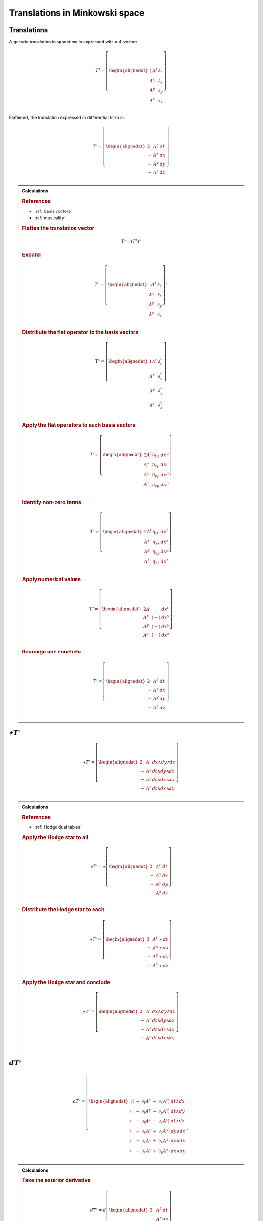 .. Theoretical Universe (c) by Stéphane Haussler

.. Theoretical Universe is licensed under a Creative Commons Attribution 4.0
.. International License. You should have received a copy of the license along
.. with this work. If not, see <https://creativecommons.org/licenses/by/4.0/>.

Translations in Minkowski space
===============================

.. rst-class:: custom-author

   by Stéphane Haussler

Translations
------------

.. {{{

A generic translation in spacetime is expressed with a 4-vector:

.. math::

   T^♯ = \left[ \begin{alignedat}{1}
       A^t & ∂_t \\
       A^x & ∂_x \\
       A^y & ∂_y \\
       A^z & ∂_z \\
   \end{alignedat} \right]

Flattened, the translation expressed in differential form is:

.. math::

   T^♭ = \left[ \begin{alignedat}{2}
         & A^t & dt \\
       - & A^x & dx \\
       - & A^y & dy \\
       - & A^z & dz \\
   \end{alignedat} \right]

.. admonition:: Calculations
   :class: dropdown

   .. {{{

   .. rubric:: References

   * :ref:`basis vectors`
   * :ref:`musicality`

   .. rubric:: Flatten the translation vector

   .. math::

      T^♭ = \left(T^♯\right)^♭

   .. rubric:: Expand

   .. math::

      T^♭ = \left[ \begin{alignedat}{1}
          A^t & ∂_t \\
          A^x & ∂_x \\
          A^y & ∂_y \\
          A^z & ∂_z \\
      \end{alignedat} \right]^♭

   .. rubric:: Distribute the flat operator to the basis vectors

   .. math::

      T^♭ = \left[ \begin{alignedat}{1}
          A^t & ∂_t^♭ \\
          A^x & ∂_x^♭ \\
          A^y & ∂_y^♭ \\
          A^z & ∂_z^♭ \\
      \end{alignedat} \right]

   .. rubric:: Apply the flat operators to each basis vectors

   .. math::

      T^♭ = \left[ \begin{alignedat}{2}
          A^t & η_{tμ} & dx^μ \\
          A^x & η_{xμ} & dx^μ \\
          A^y & η_{yμ} & dx^μ \\
          A^z & η_{zμ} & dx^μ \\
      \end{alignedat} \right]

   .. rubric:: Identify non-zero terms

   .. math::

      T^♭ = \left[ \begin{alignedat}{2}
          A^t & η_{tt} & dx^t \\
          A^x & η_{xx} & dx^x \\
          A^y & η_{yy} & dx^y \\
          A^z & η_{zz} & dx^z \\
      \end{alignedat} \right]

   .. rubric:: Apply numerical values

   .. math::

      T^♭ = \left[ \begin{alignedat}{2}
          A^t &     & dx^t \\
          A^x & (-) & dx^x \\
          A^y & (-) & dx^y \\
          A^z & (-) & dx^z \\
      \end{alignedat} \right]

   .. rubric:: Rearange and conclude

   .. math::

      T^♭ = \left[ \begin{alignedat}{2}
          & A^t & dt \\
        - & A^x & dx \\
        - & A^y & dy \\
        - & A^z & dz \\
      \end{alignedat} \right]

   .. }}}

.. }}}

:math:`⋆ T^♭`
-------------

.. {{{

.. math::

   ⋆ T^♭ = \left[ \begin{alignedat}{2}
         & A^t & dx ∧ dy ∧ dz \\
       - & A^x & dt ∧ dy ∧ dz \\
       - & A^y & dt ∧ dz ∧ dx \\
       - & A^z & dt ∧ dx ∧ dy \\
   \end{alignedat} \right]

.. admonition:: Calculations
   :class: dropdown

   .. {{{

   .. rubric:: References

   * :ref:`Hodge dual tables`

   .. rubric:: Apply the Hodge star to all

   .. math::

      ⋆ T^♭ = ⋆ \left[ \begin{alignedat}{2}
            & A^t & dt \\
          - & A^x & dx \\
          - & A^y & dy \\
          - & A^z & dz \\
      \end{alignedat} \right]

   .. rubric:: Distribute the Hodge star to each

   .. math::

      ⋆ T^♭ = \left[ \begin{alignedat}{3}
            & A^t & ⋆ & dt \\
          - & A^x & ⋆ & dx \\
          - & A^y & ⋆ & dy \\
          - & A^z & ⋆ & dz \\
      \end{alignedat} \right]

   .. rubric:: Apply the Hodge star and conclude

   .. math::

      ⋆ T^♭ = \left[ \begin{alignedat}{2}
            & A^t & dx ∧ dy ∧ dz \\
          - & A^x & dt ∧ dy ∧ dz \\
          - & A^y & dt ∧ dz ∧ dx \\
          - & A^z & dt ∧ dx ∧ dy \\
      \end{alignedat} \right]

   .. }}}

.. }}}

:math:`d T^♭`
-------------

.. {{{

.. math::

   d T^♭ = \left[ \begin{alignedat}{1}
       ( & - & ∂_t A^x & - & ∂_x A^t) & \; dt ∧ dx \\
       ( & - & ∂_t A^y & - & ∂_y A^t) & \; dt ∧ dy \\
       ( & - & ∂_t A^z & - & ∂_z A^t) & \; dt ∧ dz \\
       ( & - & ∂_y A^z & + & ∂_z A^y) & \; dy ∧ dz \\
       ( & - & ∂_z A^x & + & ∂_x A^z) & \; dz ∧ dx \\
       ( & - & ∂_x A^y & + & ∂_y A^x) & \; dx ∧ dy \\
   \end{alignedat} \right]

.. admonition:: Calculations
   :class: dropdown

   .. {{{

   .. rubric:: Take the exterior derivative

   .. math::

      d T^♭ = d \left[ \begin{alignedat}{2}
            & A^t & dt \\
          - & A^x & dx \\
          - & A^y & dy \\
          - & A^z & dz \\
      \end{alignedat} \right]

   .. rubric:: Apply the exterior derivative

   .. math::

      d T^♭ = \begin{bmatrix}
          + ∂_x A^t dx ∧ dt & + ∂_y A^t dy ∧ dt & + ∂_z A^t dz ∧ dt \\
          - ∂_t A^x dt ∧ dx & - ∂_y A^x dy ∧ dx & - ∂_z A^x dz ∧ dx \\
          - ∂_t A^y dt ∧ dy & - ∂_z A^y dz ∧ dy & - ∂_x A^y dx ∧ dy \\
          - ∂_t A^z dt ∧ dz & - ∂_x A^z dx ∧ dz & - ∂_y A^z dy ∧ dz \\
      \end{bmatrix}

   .. rubric:: Rearrange and conclude

   .. math::

      d T^♭ = \left[ \begin{alignedat}{1}
          ( & - & ∂_t A^x & - & ∂_x A^t) & \; dt ∧ dx \\
          ( & - & ∂_t A^y & - & ∂_y A^t) & \; dt ∧ dy \\
          ( & - & ∂_t A^z & - & ∂_z A^t) & \; dt ∧ dz \\
          ( & - & ∂_y A^z & + & ∂_z A^y) & \; dy ∧ dz \\
          ( & - & ∂_z A^x & + & ∂_x A^z) & \; dz ∧ dx \\
          ( & - & ∂_x A^y & + & ∂_y A^x) & \; dx ∧ dy \\
      \end{alignedat} \right]

   .. }}}

.. }}}

:math:`d⋆ T^♭`
--------------

.. {{{

.. math::

   d ⋆ T^♭ = \left( ∂_t A^t + ∂_x A^x + ∂_y A^y + ∂_z A^z \right) \; dt ∧ dx ∧ dy ∧ dz

.. admonition:: Calculations
   :class: dropdown

   .. {{{

   .. rubric:: References

   * :ref:`Hodge dual tables`

   .. rubric:: Apply the exterior derivative

   .. math::

      d ⋆ T^♭ = d \left[ \begin{alignedat}{2}
            & A^t & dx ∧ dy ∧ dz \\
          - & A^x & dt ∧ dy ∧ dz \\
          - & A^y & dt ∧ dz ∧ dx \\
          - & A^z & dt ∧ dx ∧ dy \\
      \end{alignedat} \right]

   .. rubric:: Expand the exterior derivative

   .. math::

      d ⋆ T^♭ = \left[ \begin{alignedat}{2}
            & ∂_t A^t & dt ∧ dx ∧ dy ∧ dz \\
          - & ∂_x A^x & dx ∧ dt ∧ dy ∧ dz \\
          - & ∂_y A^y & dy ∧ dt ∧ dz ∧ dx \\
          - & ∂_z A^z & dz ∧ dt ∧ dx ∧ dy \\
      \end{alignedat} \right]

   .. rubric:: Reorder the exterior products

   .. math::

      d ⋆ T^♭ = \left[ \begin{alignedat}{2}
          ∂_t A^t & dt ∧ dx ∧ dy ∧ dz \\
          ∂_x A^x & dt ∧ dx ∧ dy ∧ dz \\
          ∂_y A^y & dt ∧ dx ∧ dy ∧ dz \\
          ∂_z A^z & dt ∧ dx ∧ dy ∧ dz \\
      \end{alignedat} \right]

   .. rubric:: Conclude

   .. math::

      d ⋆ T^♭ = \left( ∂_t A^t + ∂_x A^x + ∂_y A^y + ∂_z A^z \right) \; dt ∧ dx ∧ dy ∧ dz

   .. }}}

.. }}}

:math:`⋆d T^♭`
--------------

.. {{{

.. math::

  ⋆ d T^♭ = \left[ \begin{alignedat}{4}
     (+ & ∂_z A^y & - & ∂_y A^z & ) & \; dt ∧ dx \\
     (+ & ∂_x A^z & - & ∂_z A^x & ) & \; dt ∧ dy \\
     (+ & ∂_y A^x & - & ∂_x A^y & ) & \; dt ∧ dz \\
     (+ & ∂_x A^t & + & ∂_t A^x & ) & \; dy ∧ dz \\
     (+ & ∂_y A^t & + & ∂_t A^y & ) & \; dz ∧ dx \\
     (+ & ∂_z A^t & + & ∂_t A^z & ) & \; dx ∧ dy \\
  \end{alignedat} \right]

.. admonition:: Calculations
   :class: dropdown

   .. {{{

   .. rubric:: References

   * :ref:`Hodge dual tables`

   .. rubric:: Take the Hodge star

   .. math::

      ⋆ d T^♭ = ⋆ \left[ \begin{alignedat}{1}
          ( & - & ∂_t A^x & - & ∂_x A^t & ) & \; dt ∧ dx \\
          ( & - & ∂_t A^y & - & ∂_y A^t & ) & \; dt ∧ dy \\
          ( & - & ∂_t A^z & - & ∂_z A^t & ) & \; dt ∧ dz \\
          ( & - & ∂_y A^z & + & ∂_z A^y & ) & \; dy ∧ dz \\
          ( & - & ∂_z A^x & + & ∂_x A^z & ) & \; dz ∧ dx \\
          ( & - & ∂_x A^y & + & ∂_y A^x & ) & \; dx ∧ dy \\
      \end{alignedat} \right]

   .. rubric:: Distribute the Hodge star

   .. math::

      ⋆ d T^♭ = \left[ \begin{alignedat}{1}
          ( & - & ∂_t A^x & - & ∂_x A^t) & \; ⋆ \left( dt ∧ dx \right) \\
          ( & - & ∂_t A^y & - & ∂_y A^t) & \; ⋆ \left( dt ∧ dy \right) \\
          ( & - & ∂_t A^z & - & ∂_z A^t) & \; ⋆ \left( dt ∧ dz \right) \\
          ( & - & ∂_y A^z & + & ∂_z A^y) & \; ⋆ \left( dy ∧ dz \right) \\
          ( & - & ∂_z A^x & + & ∂_x A^z) & \; ⋆ \left( dz ∧ dx \right) \\
          ( & - & ∂_x A^y & + & ∂_y A^x) & \; ⋆ \left( dx ∧ dy \right) \\
      \end{alignedat} \right]

   .. rubric:: Apply the Hodge star

   .. math::

      ⋆ d T^♭ = \left[ \begin{alignedat}{1}
          ( & - & ∂_t A^x & - & ∂_x A^t) & \; & - & \left( dy ∧ dz \right) \\
          ( & - & ∂_t A^y & - & ∂_y A^t) & \; & - & \left( dz ∧ dx \right) \\
          ( & - & ∂_t A^z & - & ∂_z A^t) & \; & - & \left( dx ∧ dy \right) \\
          ( & - & ∂_y A^z & + & ∂_z A^y) & \; &   & \left( dt ∧ dx \right) \\
          ( & - & ∂_z A^x & + & ∂_x A^z) & \; &   & \left( dt ∧ dy \right) \\
          ( & - & ∂_x A^y & + & ∂_y A^x) & \; &   & \left( dt ∧ dz \right) \\
      \end{alignedat} \right]

   .. rubric:: Reorder and conclude

   .. math::

     ⋆ d T^♭ = \left[ \begin{alignedat}{4}
        ( + & ∂_z A^y & - & ∂_y A^z & ) & \; dt ∧ dx \\
        ( + & ∂_x A^z & - & ∂_z A^x & ) & \; dt ∧ dy \\
        ( + & ∂_y A^x & - & ∂_x A^y & ) & \; dt ∧ dz \\
        ( + & ∂_x A^t & + & ∂_t A^x & ) & \; dy ∧ dz \\
        ( + & ∂_y A^t & + & ∂_t A^y & ) & \; dz ∧ dx \\
        ( + & ∂_z A^t & + & ∂_t A^z & ) & \; dx ∧ dy \\
     \end{alignedat} \right]

   .. }}}

.. }}}

:math:`⋆d⋆ T^♭`
---------------

.. {{{

.. math::

   ⋆d⋆ T^♭ = ∂_t A^t + ∂_x A^x + ∂_y A^y + ∂_z A^z

.. admonition:: Calculations
   :class: dropdown

   .. {{{

   .. rubric:: Apply the Hodge star

   .. math::

      ⋆ d ⋆ T^♭ = ⋆ \left( ∂_t A^t + ∂_x A^x + ∂_y A^y + ∂_z A^z \right) \; dt ∧ dx ∧ dy ∧ dz

   .. rubric:: Conclude

   .. math::

      ⋆ d ⋆ T^♭ = ∂_t A^t + ∂_x A^x + ∂_y A^y + ∂_z A^z

   .. }}}

.. }}}

:math:`d⋆d T^♭`
---------------

.. {{{

.. math::

  d⋆d T^♭ = \left[ \begin{alignedat}{7}
     ( & + ∂_x^2 A^t & + ∂_y^2 A^t & + ∂_z^2 A^t & + ∂_t ∂_x A^x & + ∂_t ∂_y A^y & + ∂_t ∂_z A^z & ) \; dx ∧ dx ∧ dy \\
     ( & + ∂_t^2 A^x & - ∂_y^2 A^x & - ∂_z^2 A^x & + ∂_t ∂_x A^t & + ∂_x ∂_y A^y & + ∂_z ∂_x A^z & ) \; dt ∧ dy ∧ dz \\
     ( & + ∂_t^2 A^y & - ∂_x^2 A^y & - ∂_z^2 A^y & + ∂_t ∂_y A^t & + ∂_y ∂_z A^z & + ∂_x ∂_y A^x & ) \; dt ∧ dz ∧ dx \\
     ( & + ∂_t^2 A^z & - ∂_x^2 A^z & - ∂_y^2 A^z & + ∂_t ∂_z A^t & + ∂_z ∂_x A^x & + ∂_y ∂_z A^y & ) \; dt ∧ dx ∧ dy \\
  \end{alignedat} \right]

.. admonition:: Calculations
   :class: dropdown

   .. {{{

   .. rubric:: Apply the exterior derivative to all

   .. math::

     d ⋆ d T^♭ = d \left[ \begin{alignedat}{4}
        (+ & ∂_z A^y & - & ∂_y A^z &) \; dt ∧ dx \\
        (+ & ∂_x A^z & - & ∂_z A^x &) \; dt ∧ dy \\
        (+ & ∂_y A^x & - & ∂_x A^y &) \; dt ∧ dz \\
        (+ & ∂_x A^t & + & ∂_t A^x &) \; dy ∧ dz \\
        (+ & ∂_y A^t & + & ∂_t A^y &) \; dz ∧ dx \\
        (+ & ∂_z A^t & + & ∂_t A^z &) \; dx ∧ dy \\
     \end{alignedat} \right]

   .. rubric:: Collapse permutations

   .. math::

     d ⋆ d T^♭ = Π d \left[ \begin{alignedat}{4}
        (+ & ∂_z A^y & - & ∂_y A^z &) \; dt ∧ dx \\
        (+ & ∂_x A^t & + & ∂_t A^x &) \; dy ∧ dz \\
     \end{alignedat} \right]

   .. rubric:: Apply the exterior derivative

   .. math::

     d ⋆ d T^♭ = Π d \left[ \begin{alignedat}{4}
        ∂_y (+ & ∂_z A^y & - & ∂_y A^z &) \; dy ∧ dt ∧ dx \\
        ∂_z (+ & ∂_z A^y & - & ∂_y A^z &) \; dz ∧ dt ∧ dx \\
        ∂_t (+ & ∂_x A^t & + & ∂_t A^x &) \; dt ∧ dy ∧ dz \\
        ∂_x (+ & ∂_x A^t & + & ∂_t A^x &) \; dx ∧ dy ∧ dz \\
     \end{alignedat} \right]

   .. rubric:: Rearange

   .. math::

     d ⋆ d T^♭ = Π d \left[ \begin{alignedat}{4}
        (- & ∂_y^2 A^z & + & ∂_y ∂_z A^y & ) \; dt ∧ dx ∧ dy \\
        (- & ∂_z^2 A^y & + & ∂_y ∂_z A^z & ) \; dt ∧ dz ∧ dx \\
        (+ & ∂_t^2 A^x & + & ∂_t ∂_x A^t & ) \; dt ∧ dy ∧ dz \\
        (+ & ∂_x^2 A^t & + & ∂_t ∂_x A^x & ) \; dx ∧ dy ∧ dz \\
     \end{alignedat} \right]

   .. rubric:: Rearange

   .. math::

     d ⋆ d T^♭ = Π d \left[ \begin{alignedat}{4}
        (+ & ∂_x^2 A^t & + & ∂_t ∂_x A^x & ) \; dx ∧ dy ∧ dz \\
        (+ & ∂_t^2 A^x & + & ∂_t ∂_x A^t & ) \; dt ∧ dy ∧ dz \\
        (- & ∂_z^2 A^y & + & ∂_y ∂_z A^z & ) \; dt ∧ dz ∧ dx \\
        (- & ∂_y^2 A^z & + & ∂_y ∂_z A^y & ) \; dt ∧ dx ∧ dy \\
     \end{alignedat} \right]

   .. rubric:: Expand permutations

   .. math::

     d ⋆ d T^♭ = \left[ \begin{alignedat}{4}
        (+ & ∂_x^2 A^t & + & ∂_t ∂_x A^x & ) \; dx ∧ dy ∧ dz \\
        (+ & ∂_y^2 A^t & + & ∂_t ∂_y A^y & ) \; dx ∧ dz ∧ dx \\
        (+ & ∂_z^2 A^t & + & ∂_t ∂_z A^z & ) \; dx ∧ dx ∧ dy \\
        %
        (+ & ∂_t^2 A^x & + & ∂_t ∂_x A^t & ) \; dt ∧ dy ∧ dz \\
        (+ & ∂_t^2 A^y & + & ∂_t ∂_y A^t & ) \; dt ∧ dz ∧ dx \\
        (+ & ∂_t^2 A^z & + & ∂_t ∂_z A^t & ) \; dt ∧ dx ∧ dy \\
        %
        (- & ∂_z^2 A^y & + & ∂_y ∂_z A^z & ) \; dt ∧ dz ∧ dx \\
        (- & ∂_x^2 A^z & + & ∂_z ∂_x A^x & ) \; dt ∧ dx ∧ dy \\
        (- & ∂_y^2 A^x & + & ∂_x ∂_y A^y & ) \; dt ∧ dy ∧ dz \\
        %
        (- & ∂_y^2 A^z & + & ∂_y ∂_z A^y & ) \; dt ∧ dx ∧ dy \\
        (- & ∂_z^2 A^x & + & ∂_z ∂_x A^z & ) \; dt ∧ dy ∧ dz \\
        (- & ∂_x^2 A^y & + & ∂_x ∂_y A^x & ) \; dt ∧ dz ∧ dx \\
     \end{alignedat} \right]

   .. rubric:: Simplify and conclude

   .. math::

     d ⋆ d T^♭ = \left[ \begin{alignedat}{7}
        ( & + ∂_x^2 A^t & + ∂_y^2 A^t & + ∂_z^2 A^t & + ∂_t ∂_x A^x & + ∂_t ∂_y A^y & + ∂_t ∂_z A^z & ) \; dx ∧ dx ∧ dy \\
        ( & + ∂_t^2 A^x & - ∂_y^2 A^x & - ∂_z^2 A^x & + ∂_t ∂_x A^t & + ∂_x ∂_y A^y & + ∂_z ∂_x A^z & ) \; dt ∧ dy ∧ dz \\
        ( & + ∂_t^2 A^y & - ∂_x^2 A^y & - ∂_z^2 A^y & + ∂_t ∂_y A^t & + ∂_y ∂_z A^z & + ∂_x ∂_y A^x & ) \; dt ∧ dz ∧ dx \\
        ( & + ∂_t^2 A^z & - ∂_x^2 A^z & - ∂_y^2 A^z & + ∂_t ∂_z A^t & + ∂_z ∂_x A^x & + ∂_y ∂_z A^y & ) \; dt ∧ dx ∧ dy \\
     \end{alignedat} \right]

   .. }}}

.. }}}

:math:`d⋆d⋆ T^♭`
----------------

.. {{{

.. math::

   d⋆d⋆ T^♭ = \left[ \begin{alignedat}{7}
       ( & ∂_t ∂_x A^x & + & ∂_t ∂_y A^y & + & ∂_t ∂_z A^z & ) & \; dt \\
       ( & ∂_t ∂_x A^t & + & ∂_x ∂_y A^y & + & ∂_z ∂_z A^z & ) & \; dx \\
       ( & ∂_t ∂_y A^t & + & ∂_y ∂_z A^z & + & ∂_x ∂_y A^x & ) & \; dy \\
       ( & ∂_t ∂_z A^t & + & ∂_z ∂_x A^x & + & ∂_y ∂_z A^y & ) & \; dz \\
  \end{alignedat} \right]

.. admonition:: Calculations
   :class: dropdown

   .. {{{

   .. rubric:: Apply the exterior derivative

   .. math::

      d ⋆ d ⋆ T^♭ = d (∂_t A^t + ∂_x A^x + ∂_y A^y + ∂_z A^z)

   .. rubric:: Reorder

   .. math::

      d ⋆ d ⋆ T^♭ = \left[ \begin{alignedat}{7}
          d (∂_t A^t) \\
          d (∂_x A^x) \\
          d (∂_y A^y) \\
          d (∂_z A^z) \\
     \end{alignedat} \right]

   .. rubric:: Apply the exterior derivative

   .. math::

      d ⋆ d ⋆ T^♭ = \left[ \begin{alignedat}{7}
          ∂_x ∂_t A^t dx & + & ∂_y ∂_t A^t dy & + & ∂_z ∂_t A^t dz \\
          ∂_t ∂_x A^x dt & + & ∂_y ∂_x A^x dy & + & ∂_z ∂_x A^x dz \\
          ∂_t ∂_y A^y dt & + & ∂_x ∂_y A^y dx & + & ∂_z ∂_y A^y dz \\
          ∂_t ∂_z A^z dt & + & ∂_x ∂_z A^z dx & + & ∂_y ∂_z A^z dy \\
     \end{alignedat} \right]

   .. rubric:: Reorder, simplify and conclude

   .. math::

      d ⋆ d ⋆ T^♭ = \left[ \begin{alignedat}{7}
          ( & ∂_t ∂_x A^x & + & ∂_t ∂_y A^y & + & ∂_t ∂_z A^z & ) & \; dt \\
          ( & ∂_x ∂_t A^t & + & ∂_x ∂_y A^y & + & ∂_x ∂_z A^z & ) & \; dx \\
          ( & ∂_y ∂_t A^t & + & ∂_y ∂_z A^z & + & ∂_y ∂_x A^x & ) & \; dy \\
          ( & ∂_z ∂_t A^t & + & ∂_z ∂_x A^x & + & ∂_z ∂_y A^y & ) & \; dz \\
     \end{alignedat} \right]

   .. }}}

.. }}}

:math:`⋆d⋆d T^♭`
----------------

.. {{{

.. math::

  ⋆d⋆d T^♭ = \left[ \begin{alignedat}{7}
     ( & + ∂_x^2 A^t & + ∂_y^2 A^t & + ∂_z^2 A^t & + ∂_t ∂_x A^x & + ∂_t ∂_y A^y & + ∂_t ∂_z A^z & ) \; dt \\
     ( & + ∂_t^2 A^x & - ∂_y^2 A^x & - ∂_z^2 A^x & + ∂_t ∂_x A^t & + ∂_x ∂_y A^y & + ∂_z ∂_x A^z & ) \; dx \\
     ( & + ∂_t^2 A^y & - ∂_x^2 A^y & - ∂_z^2 A^y & + ∂_t ∂_y A^t & + ∂_y ∂_z A^z & + ∂_x ∂_y A^x & ) \; dy \\
     ( & + ∂_t^2 A^z & - ∂_x^2 A^z & - ∂_y^2 A^z & + ∂_t ∂_z A^t & + ∂_z ∂_x A^x & + ∂_y ∂_z A^y & ) \; dz \\
  \end{alignedat} \right]

.. admonition:: Calculations
   :class: dropdown

   .. {{{

   .. rubric:: Apply the Hodge star to all

   .. math::

     ⋆ d ⋆ d T^♭ = ⋆ \left[ \begin{alignedat}{7}
        ( & + ∂_x^2 A^t & + ∂_y^2 A^t & + ∂_z^2 A^t & + ∂_t ∂_x A^x & + ∂_t ∂_y A^y & + ∂_t ∂_z A^z & ) \; dx ∧ dx ∧ dy \\
        ( & + ∂_t^2 A^x & - ∂_y^2 A^x & - ∂_z^2 A^x & + ∂_t ∂_x A^t & + ∂_x ∂_y A^y & + ∂_z ∂_x A^z & ) \; dt ∧ dy ∧ dz \\
        ( & + ∂_t^2 A^y & - ∂_x^2 A^y & - ∂_z^2 A^y & + ∂_t ∂_y A^t & + ∂_y ∂_z A^z & + ∂_x ∂_y A^x & ) \; dt ∧ dz ∧ dx \\
        ( & + ∂_t^2 A^z & - ∂_x^2 A^z & - ∂_y^2 A^z & + ∂_t ∂_z A^t & + ∂_z ∂_x A^x & + ∂_y ∂_z A^y & ) \; dt ∧ dx ∧ dy \\
     \end{alignedat} \right]

   .. rubric:: Apply the Hodge star to each

   .. math::

     ⋆ d ⋆ d T^♭ = \left[ \begin{alignedat}{7}
        ( & + ∂_x^2 A^t & + ∂_y^2 A^t & + ∂_z^2 A^t & + ∂_t ∂_x A^x & + ∂_t ∂_y A^y & + ∂_t ∂_z A^z & ) \; ⋆ (dx ∧ dx ∧ dy) \\
        ( & + ∂_t^2 A^x & - ∂_y^2 A^x & - ∂_z^2 A^x & + ∂_t ∂_x A^t & + ∂_x ∂_y A^y & + ∂_z ∂_x A^z & ) \; ⋆ (dt ∧ dy ∧ dz) \\
        ( & + ∂_t^2 A^y & - ∂_x^2 A^y & - ∂_z^2 A^y & + ∂_t ∂_y A^t & + ∂_y ∂_z A^z & + ∂_x ∂_y A^x & ) \; ⋆ (dt ∧ dz ∧ dx) \\
        ( & + ∂_t^2 A^z & - ∂_x^2 A^z & - ∂_y^2 A^z & + ∂_t ∂_z A^t & + ∂_z ∂_x A^x & + ∂_y ∂_z A^y & ) \; ⋆ (dt ∧ dx ∧ dy) \\
     \end{alignedat} \right]

   .. rubric:: Conclude

   .. math::

     ⋆ d ⋆ d T^♭ = \left[ \begin{alignedat}{7}
        ( & + ∂_x^2 A^t & + ∂_y^2 A^t & + ∂_z^2 A^t & + ∂_t ∂_x A^x & + ∂_t ∂_y A^y & + ∂_t ∂_z A^z & ) \; dt \\
        ( & + ∂_t^2 A^x & - ∂_y^2 A^x & - ∂_z^2 A^x & + ∂_t ∂_x A^t & + ∂_x ∂_y A^y & + ∂_z ∂_x A^z & ) \; dx \\
        ( & + ∂_t^2 A^y & - ∂_x^2 A^y & - ∂_z^2 A^y & + ∂_t ∂_y A^t & + ∂_y ∂_z A^z & + ∂_x ∂_y A^x & ) \; dy \\
        ( & + ∂_t^2 A^z & - ∂_x^2 A^z & - ∂_y^2 A^z & + ∂_t ∂_z A^t & + ∂_z ∂_x A^x & + ∂_y ∂_z A^y & ) \; dz \\
     \end{alignedat} \right]

   .. }}}

.. }}}

:math:`(⋆d⋆d - d⋆d⋆) T^♭`
-------------------------

.. {{{

.. math::

  (⋆ d ⋆ d - d ⋆ d ⋆) T^♭ = \left[ \begin{alignedat}{7}
     ( &             & + ∂_x^2 A^t & + ∂_y^2 A^t & + ∂_z^2 A^t & ) \; dt \\
     ( & + ∂_t^2 A^x &             & - ∂_y^2 A^x & - ∂_z^2 A^x & ) \; dx \\
     ( & + ∂_t^2 A^y & - ∂_x^2 A^y &             & - ∂_z^2 A^y & ) \; dy \\
     ( & + ∂_t^2 A^z & - ∂_x^2 A^z & - ∂_y^2 A^z &             & ) \; dz \\
  \end{alignedat} \right]

.. }}}
